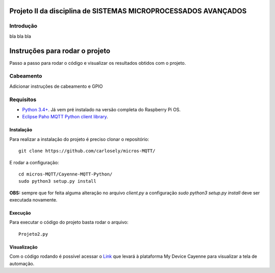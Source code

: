 Projeto II da disciplina de SISTEMAS MICROPROCESSADOS AVANÇADOS
***************************

Introdução
============
bla bla bla

Instruções para rodar o projeto
***************************
Passo a passo para rodar o código e visualizar os resultados obtidos com o projeto.

Cabeamento
============
Adicionar instruções de cabeamento e GPIO

Requisitos
============
* `Python 3.4+ <https://www.python.org/downloads/>`_. Já vem pré instalado na versão completa do Raspberry Pi OS. 
* `Eclipse Paho MQTT Python client library <https://github.com/eclipse/paho.mqtt.python>`_.

Instalação
------------
Para realizar a instalação do projeto é preciso clonar o repositório:
::

  git clone https://github.com/carlosely/micros-MQTT/
  
E rodar a configuração:
::
  cd micros-MQTT/Cayenne-MQTT-Python/
  sudo python3 setup.py install


**OBS:** sempre que for feita alguma alteração no arquivo *client.py* a configuração *sudo python3 setup.py install* deve ser executada novamente.

Execução
------------
Para executar o código do projeto basta rodar o arquivo:
:: 

  Projeto2.py
  
Visualização
------------
Com o código rodando é possível acessar o `Link <https://cayenne.mydevices.com/shared/5f7e50879abe4a5bb3166cda/project/2cfe19ee-efe1-4035-9089-f0e02559217a>`_ que levará à plataforma My Device Cayenne para visualizar a tela de automação.
